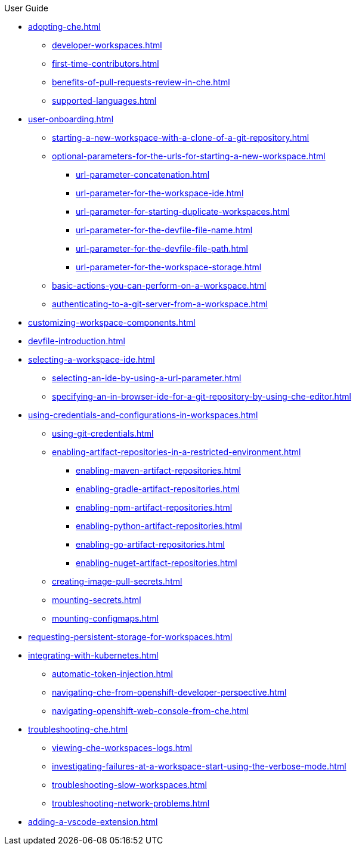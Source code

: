 .User Guide

* xref:adopting-che.adoc[]
** xref:developer-workspaces.adoc[]
** xref:first-time-contributors.adoc[]
** xref:benefits-of-pull-requests-review-in-che.adoc[]
** xref:supported-languages.adoc[]
* xref:user-onboarding.adoc[]
** xref:starting-a-new-workspace-with-a-clone-of-a-git-repository.adoc[]
** xref:optional-parameters-for-the-urls-for-starting-a-new-workspace.adoc[]
*** xref:url-parameter-concatenation.adoc[]
*** xref:url-parameter-for-the-workspace-ide.adoc[]
*** xref:url-parameter-for-starting-duplicate-workspaces.adoc[]
*** xref:url-parameter-for-the-devfile-file-name.adoc[]
*** xref:url-parameter-for-the-devfile-file-path.adoc[]
*** xref:url-parameter-for-the-workspace-storage.adoc[]
** xref:basic-actions-you-can-perform-on-a-workspace.adoc[]
** xref:authenticating-to-a-git-server-from-a-workspace.adoc[]
* xref:customizing-workspace-components.adoc[]
* xref:devfile-introduction.adoc[]
* xref:selecting-a-workspace-ide.adoc[]
** xref:selecting-an-ide-by-using-a-url-parameter.adoc[]
** xref:specifying-an-in-browser-ide-for-a-git-repository-by-using-che-editor.adoc[]
* xref:using-credentials-and-configurations-in-workspaces.adoc[]
** xref:using-git-credentials.adoc[]
** xref:enabling-artifact-repositories-in-a-restricted-environment.adoc[]
*** xref:enabling-maven-artifact-repositories.adoc[]
*** xref:enabling-gradle-artifact-repositories.adoc[]
*** xref:enabling-npm-artifact-repositories.adoc[]
*** xref:enabling-python-artifact-repositories.adoc[]
*** xref:enabling-go-artifact-repositories.adoc[]
*** xref:enabling-nuget-artifact-repositories.adoc[]
** xref:creating-image-pull-secrets.adoc[]
** xref:mounting-secrets.adoc[]
** xref:mounting-configmaps.adoc[]
* xref:requesting-persistent-storage-for-workspaces.adoc[]
* xref:integrating-with-kubernetes.adoc[]
** xref:automatic-token-injection.adoc[]
** xref:navigating-che-from-openshift-developer-perspective.adoc[]
** xref:navigating-openshift-web-console-from-che.adoc[]
* xref:troubleshooting-che.adoc[]
** xref:viewing-che-workspaces-logs.adoc[]
** xref:investigating-failures-at-a-workspace-start-using-the-verbose-mode.adoc[]
** xref:troubleshooting-slow-workspaces.adoc[]
** xref:troubleshooting-network-problems.adoc[]
* xref:adding-a-vscode-extension.adoc[]
